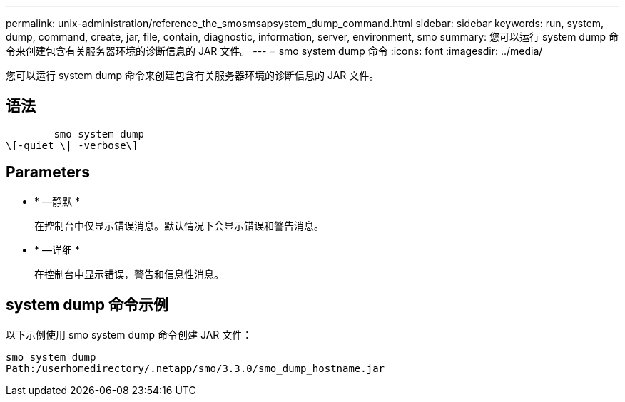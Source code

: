 ---
permalink: unix-administration/reference_the_smosmsapsystem_dump_command.html 
sidebar: sidebar 
keywords: run, system, dump, command, create, jar, file, contain, diagnostic, information, server, environment, smo 
summary: 您可以运行 system dump 命令来创建包含有关服务器环境的诊断信息的 JAR 文件。 
---
= smo system dump 命令
:icons: font
:imagesdir: ../media/


[role="lead"]
您可以运行 system dump 命令来创建包含有关服务器环境的诊断信息的 JAR 文件。



== 语法

[listing]
----

        smo system dump
\[-quiet \| -verbose\]
----


== Parameters

* * —静默 *
+
在控制台中仅显示错误消息。默认情况下会显示错误和警告消息。

* * —详细 *
+
在控制台中显示错误，警告和信息性消息。





== system dump 命令示例

以下示例使用 smo system dump 命令创建 JAR 文件：

[listing]
----
smo system dump
Path:/userhomedirectory/.netapp/smo/3.3.0/smo_dump_hostname.jar
----